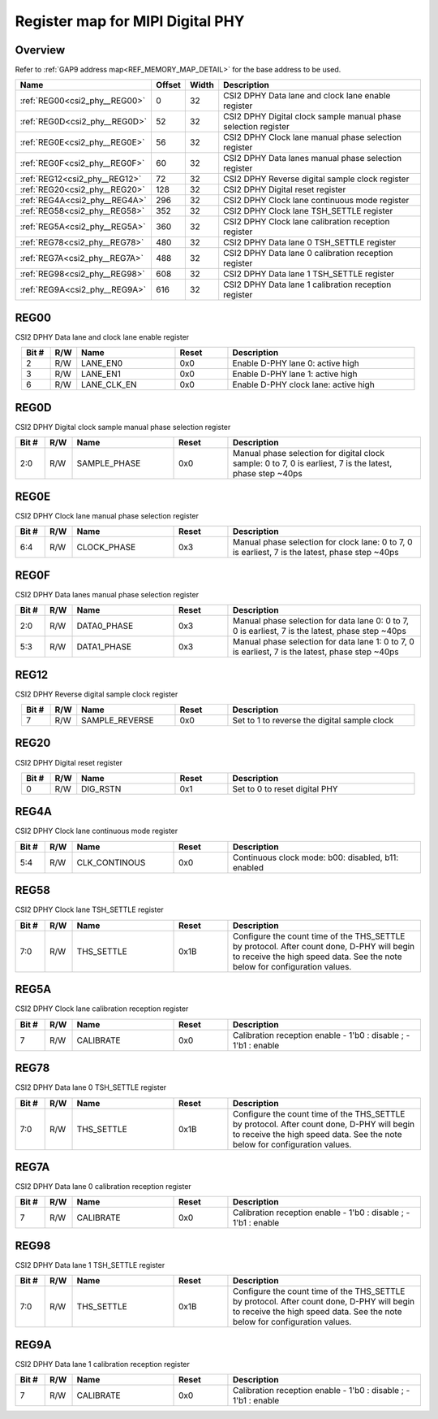 .. 
   Input file: fe/ips/lnt_csi2_rx/README_PHY.md

Register map for MIPI Digital PHY
^^^^^^^^^^^^^^^^^^^^^^^^^^^^^^^^^


Overview
""""""""


Refer to :ref:`GAP9 address map<REF_MEMORY_MAP_DETAIL>` for the base address to be used.

.. table:: 
    :align: center
    :widths: 40 12 12 90

    +-----------------------------+------+-----+--------------------------------------------------------------+
    |            Name             |Offset|Width|                         Description                          |
    +=============================+======+=====+==============================================================+
    |:ref:`REG00<csi2_phy__REG00>`|     0|   32|CSI2 DPHY Data lane and clock lane enable register            |
    +-----------------------------+------+-----+--------------------------------------------------------------+
    |:ref:`REG0D<csi2_phy__REG0D>`|    52|   32|CSI2 DPHY Digital clock sample manual phase selection register|
    +-----------------------------+------+-----+--------------------------------------------------------------+
    |:ref:`REG0E<csi2_phy__REG0E>`|    56|   32|CSI2 DPHY Clock lane manual phase selection register          |
    +-----------------------------+------+-----+--------------------------------------------------------------+
    |:ref:`REG0F<csi2_phy__REG0F>`|    60|   32|CSI2 DPHY Data lanes manual phase selection register          |
    +-----------------------------+------+-----+--------------------------------------------------------------+
    |:ref:`REG12<csi2_phy__REG12>`|    72|   32|CSI2 DPHY Reverse digital sample clock register               |
    +-----------------------------+------+-----+--------------------------------------------------------------+
    |:ref:`REG20<csi2_phy__REG20>`|   128|   32|CSI2 DPHY Digital reset register                              |
    +-----------------------------+------+-----+--------------------------------------------------------------+
    |:ref:`REG4A<csi2_phy__REG4A>`|   296|   32|CSI2 DPHY Clock lane continuous mode register                 |
    +-----------------------------+------+-----+--------------------------------------------------------------+
    |:ref:`REG58<csi2_phy__REG58>`|   352|   32|CSI2 DPHY Clock lane TSH_SETTLE register                      |
    +-----------------------------+------+-----+--------------------------------------------------------------+
    |:ref:`REG5A<csi2_phy__REG5A>`|   360|   32|CSI2 DPHY Clock lane calibration reception register           |
    +-----------------------------+------+-----+--------------------------------------------------------------+
    |:ref:`REG78<csi2_phy__REG78>`|   480|   32|CSI2 DPHY Data lane 0 TSH_SETTLE register                     |
    +-----------------------------+------+-----+--------------------------------------------------------------+
    |:ref:`REG7A<csi2_phy__REG7A>`|   488|   32|CSI2 DPHY Data lane 0 calibration reception register          |
    +-----------------------------+------+-----+--------------------------------------------------------------+
    |:ref:`REG98<csi2_phy__REG98>`|   608|   32|CSI2 DPHY Data lane 1 TSH_SETTLE register                     |
    +-----------------------------+------+-----+--------------------------------------------------------------+
    |:ref:`REG9A<csi2_phy__REG9A>`|   616|   32|CSI2 DPHY Data lane 1 calibration reception register          |
    +-----------------------------+------+-----+--------------------------------------------------------------+

.. _csi2_phy__REG00:

REG00
"""""

CSI2 DPHY Data lane and clock lane enable register

.. table:: 
    :align: center
    :widths: 13 12 45 24 85

    +-----+---+-----------+-----+------------------------------------+
    |Bit #|R/W|   Name    |Reset|            Description             |
    +=====+===+===========+=====+====================================+
    |    2|R/W|LANE_EN0   |0x0  |Enable D-PHY lane 0: active high    |
    +-----+---+-----------+-----+------------------------------------+
    |    3|R/W|LANE_EN1   |0x0  |Enable D-PHY lane 1: active high    |
    +-----+---+-----------+-----+------------------------------------+
    |    6|R/W|LANE_CLK_EN|0x0  |Enable D-PHY clock lane: active high|
    +-----+---+-----------+-----+------------------------------------+

.. _csi2_phy__REG0D:

REG0D
"""""

CSI2 DPHY Digital clock sample manual phase selection register

.. table:: 
    :align: center
    :widths: 13 12 45 24 85

    +-----+---+------------+-----+---------------------------------------------------------------------------------------------------------+
    |Bit #|R/W|    Name    |Reset|                                               Description                                               |
    +=====+===+============+=====+=========================================================================================================+
    |2:0  |R/W|SAMPLE_PHASE|0x0  |Manual phase selection for digital clock sample: 0 to 7, 0 is earliest, 7 is the latest, phase step ~40ps|
    +-----+---+------------+-----+---------------------------------------------------------------------------------------------------------+

.. _csi2_phy__REG0E:

REG0E
"""""

CSI2 DPHY Clock lane manual phase selection register

.. table:: 
    :align: center
    :widths: 13 12 45 24 85

    +-----+---+-----------+-----+-----------------------------------------------------------------------------------------------+
    |Bit #|R/W|   Name    |Reset|                                          Description                                          |
    +=====+===+===========+=====+===============================================================================================+
    |6:4  |R/W|CLOCK_PHASE|0x3  |Manual phase selection for clock lane: 0 to 7, 0 is earliest, 7 is the latest, phase step ~40ps|
    +-----+---+-----------+-----+-----------------------------------------------------------------------------------------------+

.. _csi2_phy__REG0F:

REG0F
"""""

CSI2 DPHY Data lanes manual phase selection register

.. table:: 
    :align: center
    :widths: 13 12 45 24 85

    +-----+---+-----------+-----+------------------------------------------------------------------------------------------------+
    |Bit #|R/W|   Name    |Reset|                                          Description                                           |
    +=====+===+===========+=====+================================================================================================+
    |2:0  |R/W|DATA0_PHASE|0x3  |Manual phase selection for data lane 0: 0 to 7, 0 is earliest, 7 is the latest, phase step ~40ps|
    +-----+---+-----------+-----+------------------------------------------------------------------------------------------------+
    |5:3  |R/W|DATA1_PHASE|0x3  |Manual phase selection for data lane 1: 0 to 7, 0 is earliest, 7 is the latest, phase step ~40ps|
    +-----+---+-----------+-----+------------------------------------------------------------------------------------------------+

.. _csi2_phy__REG12:

REG12
"""""

CSI2 DPHY Reverse digital sample clock register

.. table:: 
    :align: center
    :widths: 13 12 45 24 85

    +-----+---+--------------+-----+--------------------------------------------+
    |Bit #|R/W|     Name     |Reset|                Description                 |
    +=====+===+==============+=====+============================================+
    |    7|R/W|SAMPLE_REVERSE|0x0  |Set to 1 to reverse the digital sample clock|
    +-----+---+--------------+-----+--------------------------------------------+

.. _csi2_phy__REG20:

REG20
"""""

CSI2 DPHY Digital reset register

.. table:: 
    :align: center
    :widths: 13 12 45 24 85

    +-----+---+--------+-----+-----------------------------+
    |Bit #|R/W|  Name  |Reset|         Description         |
    +=====+===+========+=====+=============================+
    |    0|R/W|DIG_RSTN|0x1  |Set to 0 to reset digital PHY|
    +-----+---+--------+-----+-----------------------------+

.. _csi2_phy__REG4A:

REG4A
"""""

CSI2 DPHY Clock lane continuous mode register

.. table:: 
    :align: center
    :widths: 13 12 45 24 85

    +-----+---+-------------+-----+--------------------------------------------------+
    |Bit #|R/W|    Name     |Reset|                   Description                    |
    +=====+===+=============+=====+==================================================+
    |5:4  |R/W|CLK_CONTINOUS|0x0  |Continuous clock mode: b00: disabled, b11: enabled|
    +-----+---+-------------+-----+--------------------------------------------------+

.. _csi2_phy__REG58:

REG58
"""""

CSI2 DPHY Clock lane TSH_SETTLE register

.. table:: 
    :align: center
    :widths: 13 12 45 24 85

    +-----+---+----------+-----+-----------------------------------------------------------------------------------------------------------------------------------------------------------------------+
    |Bit #|R/W|   Name   |Reset|                                                                              Description                                                                              |
    +=====+===+==========+=====+=======================================================================================================================================================================+
    |7:0  |R/W|THS_SETTLE|0x1B |Configure the count time of the THS_SETTLE by protocol. After count done, D-PHY will begin to receive the high speed data. See the note below for configuration values.|
    +-----+---+----------+-----+-----------------------------------------------------------------------------------------------------------------------------------------------------------------------+

.. _csi2_phy__REG5A:

REG5A
"""""

CSI2 DPHY Clock lane calibration reception register

.. table:: 
    :align: center
    :widths: 13 12 45 24 85

    +-----+---+---------+-----+---------------------------------------------------------------+
    |Bit #|R/W|  Name   |Reset|                          Description                          |
    +=====+===+=========+=====+===============================================================+
    |    7|R/W|CALIBRATE|0x0  |Calibration reception enable - 1'b0 : disable ; - 1'b1 : enable|
    +-----+---+---------+-----+---------------------------------------------------------------+

.. _csi2_phy__REG78:

REG78
"""""

CSI2 DPHY Data lane 0 TSH_SETTLE register

.. table:: 
    :align: center
    :widths: 13 12 45 24 85

    +-----+---+----------+-----+-----------------------------------------------------------------------------------------------------------------------------------------------------------------------+
    |Bit #|R/W|   Name   |Reset|                                                                              Description                                                                              |
    +=====+===+==========+=====+=======================================================================================================================================================================+
    |7:0  |R/W|THS_SETTLE|0x1B |Configure the count time of the THS_SETTLE by protocol. After count done, D-PHY will begin to receive the high speed data. See the note below for configuration values.|
    +-----+---+----------+-----+-----------------------------------------------------------------------------------------------------------------------------------------------------------------------+

.. _csi2_phy__REG7A:

REG7A
"""""

CSI2 DPHY Data lane 0 calibration reception register

.. table:: 
    :align: center
    :widths: 13 12 45 24 85

    +-----+---+---------+-----+---------------------------------------------------------------+
    |Bit #|R/W|  Name   |Reset|                          Description                          |
    +=====+===+=========+=====+===============================================================+
    |    7|R/W|CALIBRATE|0x0  |Calibration reception enable - 1'b0 : disable ; - 1'b1 : enable|
    +-----+---+---------+-----+---------------------------------------------------------------+

.. _csi2_phy__REG98:

REG98
"""""

CSI2 DPHY Data lane 1 TSH_SETTLE register

.. table:: 
    :align: center
    :widths: 13 12 45 24 85

    +-----+---+----------+-----+-----------------------------------------------------------------------------------------------------------------------------------------------------------------------+
    |Bit #|R/W|   Name   |Reset|                                                                              Description                                                                              |
    +=====+===+==========+=====+=======================================================================================================================================================================+
    |7:0  |R/W|THS_SETTLE|0x1B |Configure the count time of the THS_SETTLE by protocol. After count done, D-PHY will begin to receive the high speed data. See the note below for configuration values.|
    +-----+---+----------+-----+-----------------------------------------------------------------------------------------------------------------------------------------------------------------------+

.. _csi2_phy__REG9A:

REG9A
"""""

CSI2 DPHY Data lane 1 calibration reception register

.. table:: 
    :align: center
    :widths: 13 12 45 24 85

    +-----+---+---------+-----+---------------------------------------------------------------+
    |Bit #|R/W|  Name   |Reset|                          Description                          |
    +=====+===+=========+=====+===============================================================+
    |    7|R/W|CALIBRATE|0x0  |Calibration reception enable - 1'b0 : disable ; - 1'b1 : enable|
    +-----+---+---------+-----+---------------------------------------------------------------+
